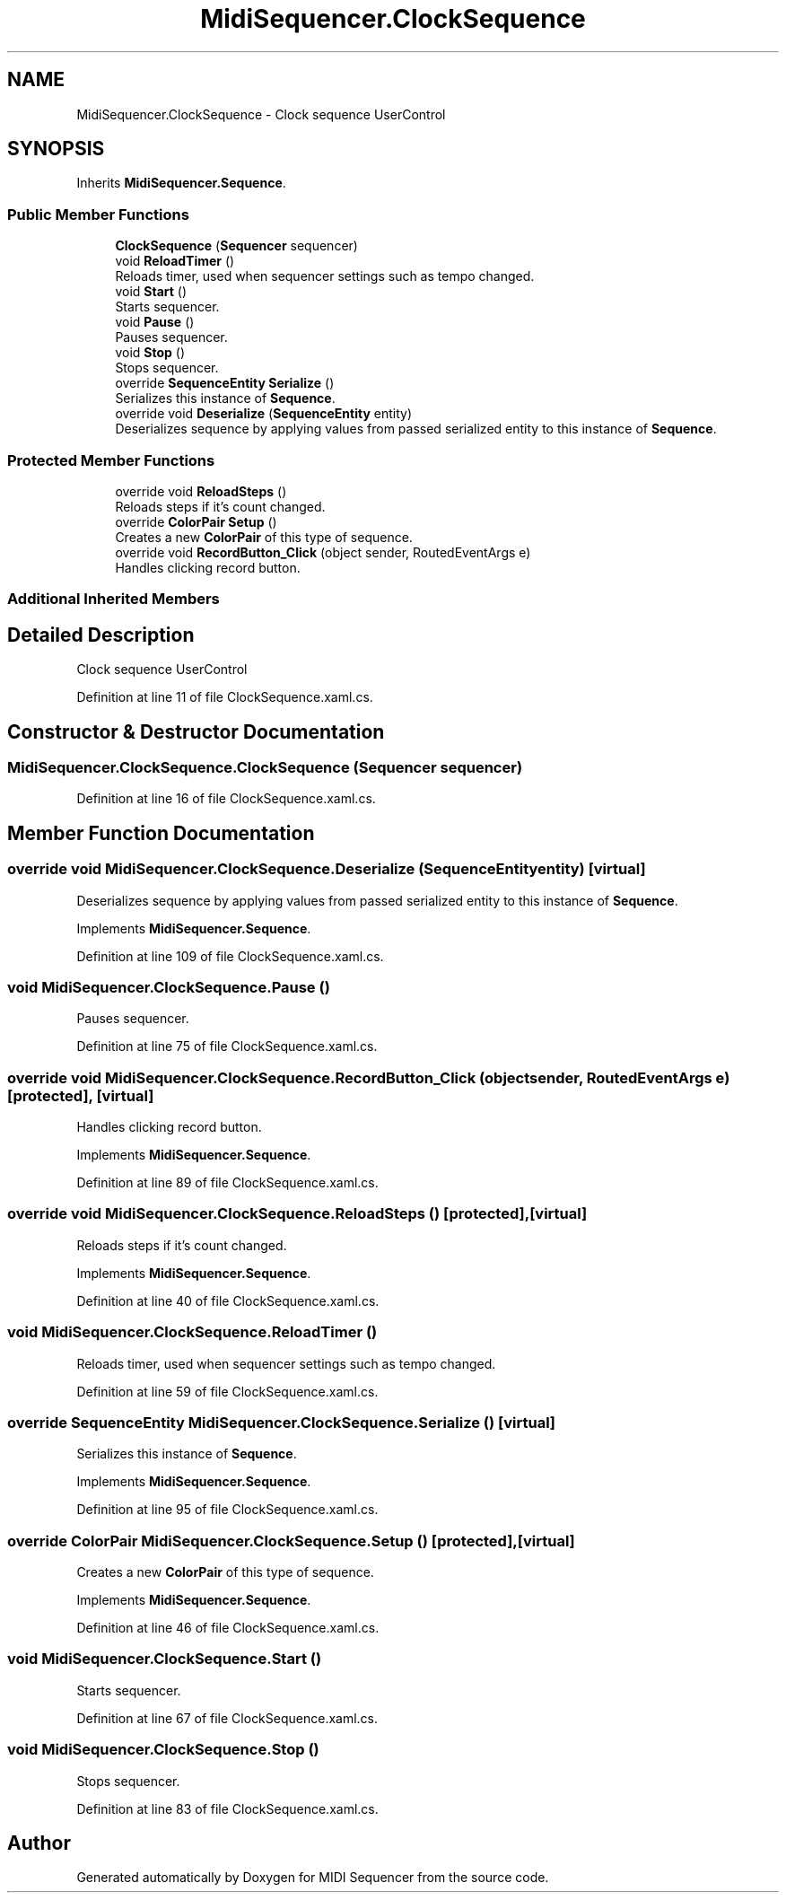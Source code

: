 .TH "MidiSequencer.ClockSequence" 3 "Wed Jun 10 2020" "MIDI Sequencer" \" -*- nroff -*-
.ad l
.nh
.SH NAME
MidiSequencer.ClockSequence \- Clock sequence UserControl  

.SH SYNOPSIS
.br
.PP
.PP
Inherits \fBMidiSequencer\&.Sequence\fP\&.
.SS "Public Member Functions"

.in +1c
.ti -1c
.RI "\fBClockSequence\fP (\fBSequencer\fP sequencer)"
.br
.ti -1c
.RI "void \fBReloadTimer\fP ()"
.br
.RI "Reloads timer, used when sequencer settings such as tempo changed\&. "
.ti -1c
.RI "void \fBStart\fP ()"
.br
.RI "Starts sequencer\&. "
.ti -1c
.RI "void \fBPause\fP ()"
.br
.RI "Pauses sequencer\&. "
.ti -1c
.RI "void \fBStop\fP ()"
.br
.RI "Stops sequencer\&. "
.ti -1c
.RI "override \fBSequenceEntity\fP \fBSerialize\fP ()"
.br
.RI "Serializes this instance of \fBSequence\fP\&. "
.ti -1c
.RI "override void \fBDeserialize\fP (\fBSequenceEntity\fP entity)"
.br
.RI "Deserializes sequence by applying values from passed serialized entity to this instance of \fBSequence\fP\&. "
.in -1c
.SS "Protected Member Functions"

.in +1c
.ti -1c
.RI "override void \fBReloadSteps\fP ()"
.br
.RI "Reloads steps if it's count changed\&. "
.ti -1c
.RI "override \fBColorPair\fP \fBSetup\fP ()"
.br
.RI "Creates a new \fBColorPair\fP of this type of sequence\&. "
.ti -1c
.RI "override void \fBRecordButton_Click\fP (object sender, RoutedEventArgs e)"
.br
.RI "Handles clicking record button\&. "
.in -1c
.SS "Additional Inherited Members"
.SH "Detailed Description"
.PP 
Clock sequence UserControl 


.PP
Definition at line 11 of file ClockSequence\&.xaml\&.cs\&.
.SH "Constructor & Destructor Documentation"
.PP 
.SS "MidiSequencer\&.ClockSequence\&.ClockSequence (\fBSequencer\fP sequencer)"

.PP

.PP
Definition at line 16 of file ClockSequence\&.xaml\&.cs\&.
.SH "Member Function Documentation"
.PP 
.SS "override void MidiSequencer\&.ClockSequence\&.Deserialize (\fBSequenceEntity\fP entity)\fC [virtual]\fP"

.PP
Deserializes sequence by applying values from passed serialized entity to this instance of \fBSequence\fP\&. 
.PP
Implements \fBMidiSequencer\&.Sequence\fP\&.
.PP
Definition at line 109 of file ClockSequence\&.xaml\&.cs\&.
.SS "void MidiSequencer\&.ClockSequence\&.Pause ()"

.PP
Pauses sequencer\&. 
.PP
Definition at line 75 of file ClockSequence\&.xaml\&.cs\&.
.SS "override void MidiSequencer\&.ClockSequence\&.RecordButton_Click (object sender, RoutedEventArgs e)\fC [protected]\fP, \fC [virtual]\fP"

.PP
Handles clicking record button\&. 
.PP
Implements \fBMidiSequencer\&.Sequence\fP\&.
.PP
Definition at line 89 of file ClockSequence\&.xaml\&.cs\&.
.SS "override void MidiSequencer\&.ClockSequence\&.ReloadSteps ()\fC [protected]\fP, \fC [virtual]\fP"

.PP
Reloads steps if it's count changed\&. 
.PP
Implements \fBMidiSequencer\&.Sequence\fP\&.
.PP
Definition at line 40 of file ClockSequence\&.xaml\&.cs\&.
.SS "void MidiSequencer\&.ClockSequence\&.ReloadTimer ()"

.PP
Reloads timer, used when sequencer settings such as tempo changed\&. 
.PP
Definition at line 59 of file ClockSequence\&.xaml\&.cs\&.
.SS "override \fBSequenceEntity\fP MidiSequencer\&.ClockSequence\&.Serialize ()\fC [virtual]\fP"

.PP
Serializes this instance of \fBSequence\fP\&. 
.PP
Implements \fBMidiSequencer\&.Sequence\fP\&.
.PP
Definition at line 95 of file ClockSequence\&.xaml\&.cs\&.
.SS "override \fBColorPair\fP MidiSequencer\&.ClockSequence\&.Setup ()\fC [protected]\fP, \fC [virtual]\fP"

.PP
Creates a new \fBColorPair\fP of this type of sequence\&. 
.PP
Implements \fBMidiSequencer\&.Sequence\fP\&.
.PP
Definition at line 46 of file ClockSequence\&.xaml\&.cs\&.
.SS "void MidiSequencer\&.ClockSequence\&.Start ()"

.PP
Starts sequencer\&. 
.PP
Definition at line 67 of file ClockSequence\&.xaml\&.cs\&.
.SS "void MidiSequencer\&.ClockSequence\&.Stop ()"

.PP
Stops sequencer\&. 
.PP
Definition at line 83 of file ClockSequence\&.xaml\&.cs\&.

.SH "Author"
.PP 
Generated automatically by Doxygen for MIDI Sequencer from the source code\&.
